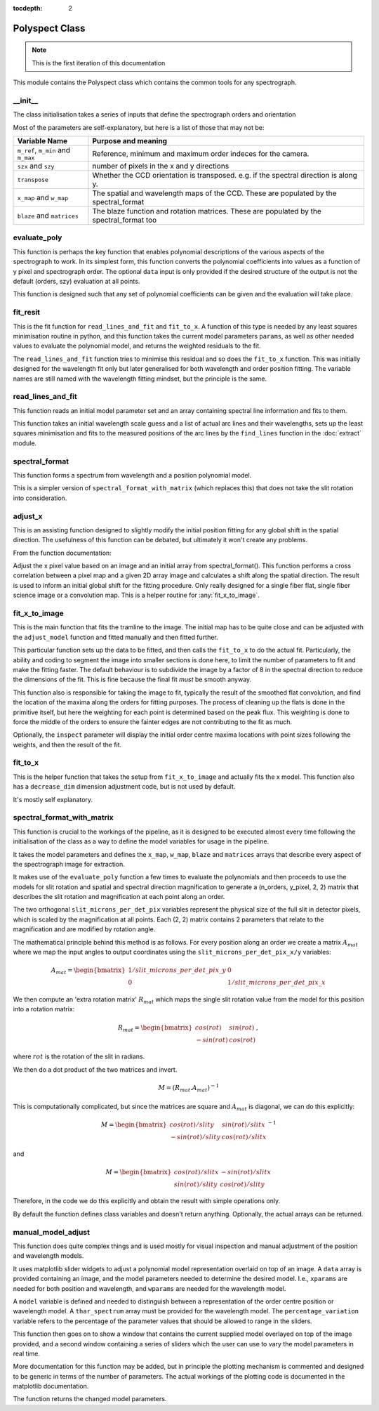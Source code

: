 :tocdepth: 2

.. polyspect:

**************
Polyspect Class
**************

.. note:: This is the first iteration of this documentation

This module contains the Polyspect class which contains the common tools for any
spectrograph. 

__init__
========

The class initialisation takes a series of inputs that define the spectrograph
orders and orientation

Most of the parameters are self-explanatory, but here is a list of those that
may not be:

+------------------------------+-----------------------------------------------+
| **Variable Name**            | **Purpose and meaning**                       |
+------------------------------+-----------------------------------------------+
| ``m_ref``, ``m_min`` and     | Reference, minimum and maximum order indeces  |
| ``m_max``                    | for the camera.                               |
+------------------------------+-----------------------------------------------+
| ``szx`` and ``szy``          | number of pixels in the x and y directions    |
+------------------------------+-----------------------------------------------+
| ``transpose``                | Whether the CCD orientation is transposed.    |
|                              | e.g. if the spectral direction is along y.    |
+------------------------------+-----------------------------------------------+
| ``x_map`` and                | The spatial and wavelength maps of the CCD.   |
| ``w_map``                    | These are populated by the spectral_format    |
+------------------------------+-----------------------------------------------+
| ``blaze`` and                | The blaze function and rotation matrices.     |
| ``matrices``                 | These are populated by the spectral_format too|
+------------------------------+-----------------------------------------------+


evaluate_poly
=============

This function is perhaps the key function that enables polynomial descriptions
of the various aspects of the spectrograph to work. In its simplest form, this
function converts the polynomial coefficients into values as a function of y
pixel and spectrograph order. The optional ``data`` input is only provided if
the desired structure of the output is not the default (orders, szy) evaluation
at all points.

This function is designed such that any set of polynomial coefficients can be
given and the evaluation will take place.

fit_resit
=========

This is the fit function for ``read_lines_and_fit`` and ``fit_to_x``.
A function of this type is needed by any least squares minimisation routine in
python, and this function takes the current model parameters ``params``, as well
as other needed values to evaluate the polynomial model, and returns the
weighted residuals to the fit.

The ``read_lines_and_fit`` function tries to minimise this residual and so does
the ``fit_to_x`` function. This was initially designed for the wavelength fit
only but later generalised for both wavelength and order position fitting.
The variable names are still named with the wavelength fitting mindset, but the
principle is the same. 

read_lines_and_fit
==================

This function reads an initial model parameter set and an array containing
spectral line information and fits to them.

This function takes an initial wavelength scale guess and a list of actual
arc lines and their wavelengths, sets up the least squares minimisation and fits
to the measured positions of the arc lines by the ``find_lines`` function in the
:doc:`extract` module.

spectral_format
===============

This function forms a spectrum from wavelength and a position polynomial model.

This is a simpler version of ``spectral_format_with_matrix`` (which replaces
this) that does not take the slit rotation into consideration.


adjust_x
========

This is an assisting function designed to slightly modify the initial position
fitting for any global shift in the spatial direction. The usefulness of this
function can be debated, but ultimately it won't create any problems.

From the function documentation:

Adjust the x pixel value based on an image and an initial
array from spectral_format().
This function performs a cross correlation between a pixel map
and a given 2D array image and calculates a shift along the spatial
direction. The result is used to inform an initial global shift for
the fitting procedure.
Only really designed for a single fiber flat, single fiber science
image or a convolution map.
This is a helper routine for :any:`fit_x_to_image`.


fit_x_to_image
==============

This is the main function that fits the tramline to the image. The initial
map has to be quite close and can be adjusted with the ``adjust_model`` function
and fitted manually and then fitted further.

This particular function sets up the data to be fitted, and then calls the
``fit_to_x`` to do the actual fit. Particularly, the ability and coding to
segment the image into smaller sections is done here, to limit the number of
parameters to fit and make the fitting faster. The default behaviour is to
subdivide the image by a factor of 8 in the spectral direction to reduce the
dimensions of the fit. This is fine because the final fit *must* be smooth
anyway.

This function also is responsible for taking the image to fit, typically the
result of the smoothed flat convolution, and find the location of the maxima
along the orders for fitting purposes. The process of cleaning up the flats is
done in the primitive itself, but here the weighting for each point is
determined based on the peak flux. This weighting is done to force the middle of
the orders to ensure the fainter edges are not contributing to the fit as much.

Optionally, the ``inspect`` parameter will display the initial order centre
maxima locations with point sizes following the weights, and then the result of
the fit.



fit_to_x
========

This is the helper function that takes the setup from ``fit_x_to_image`` and
actually fits the x model. This function also has a ``decrease_dim`` dimension
adjustment code, but is not used by default.

It's mostly self explanatory. 


spectral_format_with_matrix
===========================

This function is crucial to the workings of the pipeline, as it is designed to
be executed almost every time following the initialisation of the class as a way
to define the model variables for usage in the pipeline.

It takes the model parameters and defines the ``x_map``, ``w_map``, ``blaze``
and ``matrices`` arrays that describe every aspect of the spectrograph image for
extraction.

It makes use of the ``evaluate_poly`` function a few times to evaluate the
polynomials and then proceeds to use the models for slit rotation and spatial
and  spectral direction magnification to generate a (n_orders, y_pixel, 2, 2)
matrix that describes the slit rotation and magnification at each point along
an order.

The two orthogonal ``slit_microns_per_det_pix`` variables represent the physical
size of the full slit in detector pixels, which is scaled by the magnification
at all points. Each (2, 2) matrix contains 2 parameters that relate to the
magnification and are modified by rotation angle.

The mathematical principle behind this method is as follows. For every position
along an order we create a matrix :math:`A_{mat}` where we map the input angles
to output coordinates using the ``slit_microns_per_det_pix_x/y`` variables:

.. math::

   A_{mat} = \begin{bmatrix}
                1/slit\_microns\_per\_det\_pix\_y & 0 \\
                0 & 1/slit\_microns\_per\_det\_pix\_x
            \end{bmatrix}

We then compute an 'extra rotation matrix' :math:`R_{mat}` which maps the single
slit rotation value from the model for this position into a rotation matrix:

.. math::

   R_{mat} = \begin{bmatrix}
                cos(rot) & sin(rot) \\
                -sin(rot) & cos(rot)
            \end{bmatrix},

where :math:`rot` is the rotation of the slit in radians.

We then do a dot product of the two matrices and invert.

.. math::

   M = (R_{mat} . A_{mat})^{-1}

This is computationally complicated, but since the matrices are square and
:math:`A_{mat}` is diagonal, we can do this explicitly:

.. math::

   M = \begin{bmatrix}
   cos(rot) / slity & sin(rot) / slitx \\
   -sin(rot) / slity & cos(rot) / slitx
   \end{bmatrix} ^ {-1}

and

.. math::
   
   M = \begin{bmatrix}
   cos(rot) / slitx & -sin(rot) / slitx \\
   sin(rot) / slity & cos(rot) / slity
   \end{bmatrix}

Therefore, in the code we do this explicitly and obtain the result with simple
operations only. 

By default the function defines class variables and doesn't return anything.
Optionally, the actual arrays can be returned.


manual_model_adjust
===================

This function does quite complex things and is used mostly for visual inspection
and manual adjustment of the position and wavelength models.

It uses matplotlib slider widgets to adjust a polynomial model representation
overlaid on top of an image. A ``data`` array is provided
containing an image, and the model parameters needed to determine the desired
model. I.e., ``xparams`` are needed for both position and wavelength, and
``wparams`` are needed for the wavelength model.

A ``model`` variable is defined and needed to distinguish between a
representation of the order centre position or wavelength model.
A ``thar_spectrum`` array must be provided for the wavelength model.
The ``percentage_variation`` variable refers to the percentage of the parameter
values that should be allowed to range in the sliders. 

This function then goes on to show a window that contains the current
supplied model overlayed on top of the image provided, and a second window
containing a series of sliders which the user can use to vary the model
parameters in real time.

More documentation for this function may be added, but in principle the plotting
mechanism is commented and designed to be generic in terms of the number of
parameters. The actual workings of the plotting code is documented in the
matplotlib documentation.

The function returns the changed model parameters. 
